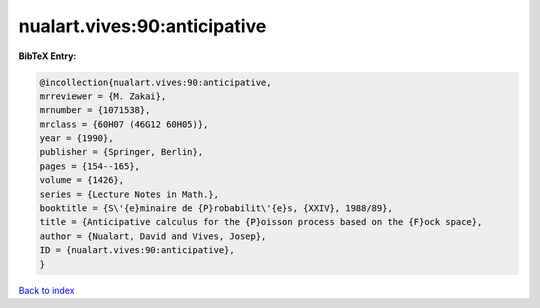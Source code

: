 nualart.vives:90:anticipative
=============================

.. :cite:t:`nualart.vives:90:anticipative`

.. bibliography:: ../../All.bib

**BibTeX Entry:**

.. code-block:: bibtex

   @incollection{nualart.vives:90:anticipative,
   mrreviewer = {M. Zakai},
   mrnumber = {1071538},
   mrclass = {60H07 (46G12 60H05)},
   year = {1990},
   publisher = {Springer, Berlin},
   pages = {154--165},
   volume = {1426},
   series = {Lecture Notes in Math.},
   booktitle = {S\'{e}minaire de {P}robabilit\'{e}s, {XXIV}, 1988/89},
   title = {Anticipative calculus for the {P}oisson process based on the {F}ock space},
   author = {Nualart, David and Vives, Josep},
   ID = {nualart.vives:90:anticipative},
   }

`Back to index <../index>`_
